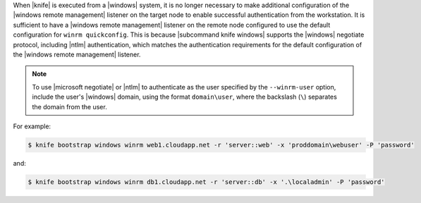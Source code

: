 .. The contents of this file are included in multiple topics.
.. This file describes a command or a sub-command for Knife.
.. This file should not be changed in a way that hinders its ability to appear in multiple documentation sets.


When |knife| is executed from a |windows| system, it is no longer necessary to make additional configuration of the |windows remote management| listener on the target node to enable successful authentication from the workstation. It is sufficient to have a |windows remote management| listener on the remote node configured to use the default configuration for ``winrm quickconfig``. This is because |subcommand knife windows| supports the |windows| negotiate protocol, including |ntlm| authentication, which matches the authentication requirements for the default configuration of the |windows remote management| listener.

.. note:: To use |microsoft negotiate| or |ntlm| to authenticate as the user specified by the ``--winrm-user`` option, include the user's |windows| domain, using the format ``domain\user``, where the backslash (``\``) separates the domain from the user.

For example:

.. code-block:: bash

   $ knife bootstrap windows winrm web1.cloudapp.net -r 'server::web' -x 'proddomain\webuser' -P 'password'

and:

.. code-block:: bash

   $ knife bootstrap windows winrm db1.cloudapp.net -r 'server::db' -x '.\localadmin' -P 'password'
